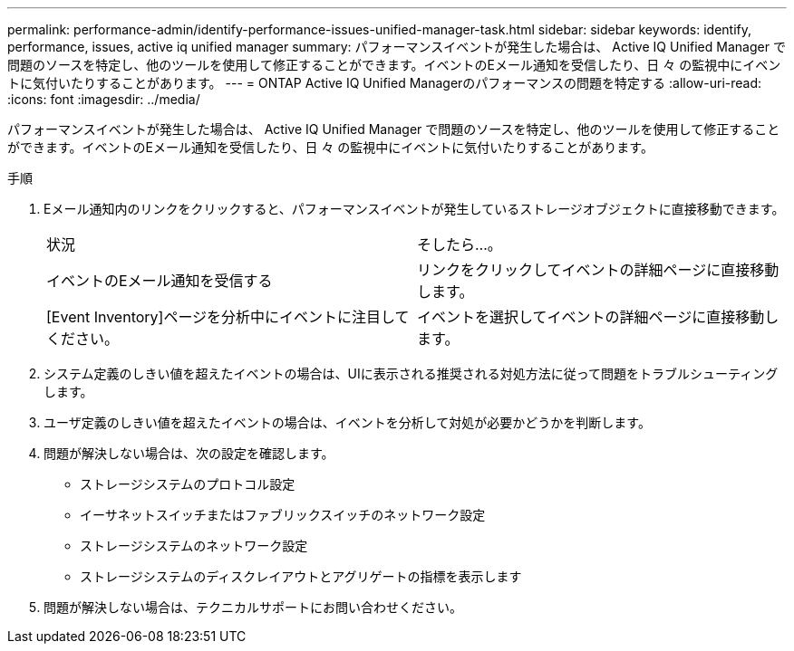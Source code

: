 ---
permalink: performance-admin/identify-performance-issues-unified-manager-task.html 
sidebar: sidebar 
keywords: identify, performance, issues, active iq unified manager 
summary: パフォーマンスイベントが発生した場合は、 Active IQ Unified Manager で問題のソースを特定し、他のツールを使用して修正することができます。イベントのEメール通知を受信したり、日 々 の監視中にイベントに気付いたりすることがあります。 
---
= ONTAP Active IQ Unified Managerのパフォーマンスの問題を特定する
:allow-uri-read: 
:icons: font
:imagesdir: ../media/


[role="lead"]
パフォーマンスイベントが発生した場合は、 Active IQ Unified Manager で問題のソースを特定し、他のツールを使用して修正することができます。イベントのEメール通知を受信したり、日 々 の監視中にイベントに気付いたりすることがあります。

.手順
. Eメール通知内のリンクをクリックすると、パフォーマンスイベントが発生しているストレージオブジェクトに直接移動できます。
+
|===


| 状況 | そしたら...。 


 a| 
イベントのEメール通知を受信する
 a| 
リンクをクリックしてイベントの詳細ページに直接移動します。



 a| 
[Event Inventory]ページを分析中にイベントに注目してください。
 a| 
イベントを選択してイベントの詳細ページに直接移動します。

|===
. システム定義のしきい値を超えたイベントの場合は、UIに表示される推奨される対処方法に従って問題をトラブルシューティングします。
. ユーザ定義のしきい値を超えたイベントの場合は、イベントを分析して対処が必要かどうかを判断します。
. 問題が解決しない場合は、次の設定を確認します。
+
** ストレージシステムのプロトコル設定
** イーサネットスイッチまたはファブリックスイッチのネットワーク設定
** ストレージシステムのネットワーク設定
** ストレージシステムのディスクレイアウトとアグリゲートの指標を表示します


. 問題が解決しない場合は、テクニカルサポートにお問い合わせください。


